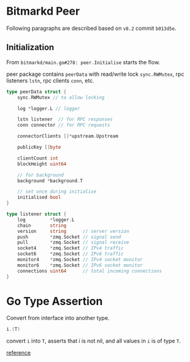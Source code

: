 * Bitmarkd Peer

  Following paragraphs are described based on ~v8.2~ commit ~b013d5e~.

** Initialization

   From ~bitmarkd/main.go#278: peer.Initialise~ starts the flow.

   peer package contains ~peerData~ with read/write lock ~sync.RWMutex~,
   rpc listeners ~lstn~, rpc clients ~conn~, etc.

   #+BEGIN_SRC go
     type peerData struct {
         sync.RWMutex // to allow locking

         log *logger.L // logger

         lstn listener  // for RPC responses
         conn connector // for RPC requests

         connectorClients []*upstream.Upstream

         publicKey []byte

         clientCount int
         blockHeight uint64

         // for background
         background *background.T

         // set once during initialise
         initialised bool
     }

     type listener struct {
         log         *logger.L
         chain       string
         version     string      // server version
         push        *zmq.Socket // signal send
         pull        *zmq.Socket // signal receive
         socket4     *zmq.Socket // IPv4 traffic
         socket6     *zmq.Socket // IPv6 traffic
         monitor4    *zmq.Socket // IPv4 socket monitor
         monitor6    *zmq.Socket // IPv6 socket monitor
         connections uint64      // total incoming connections
     }
   #+END_SRC

* Go Type Assertion

  Convert from interface into another type.

  #+BEGIN_SRC go
  i.(T)
  #+END_SRC

  convert ~i~ into ~T~, asserts that i is not nil, and all values in ~i~ is
  of type ~T~.

  [[https://stackoverflow.com/questions/16442053/type-cast-vs-type-assertion-on-concrete-struct][reference]]
